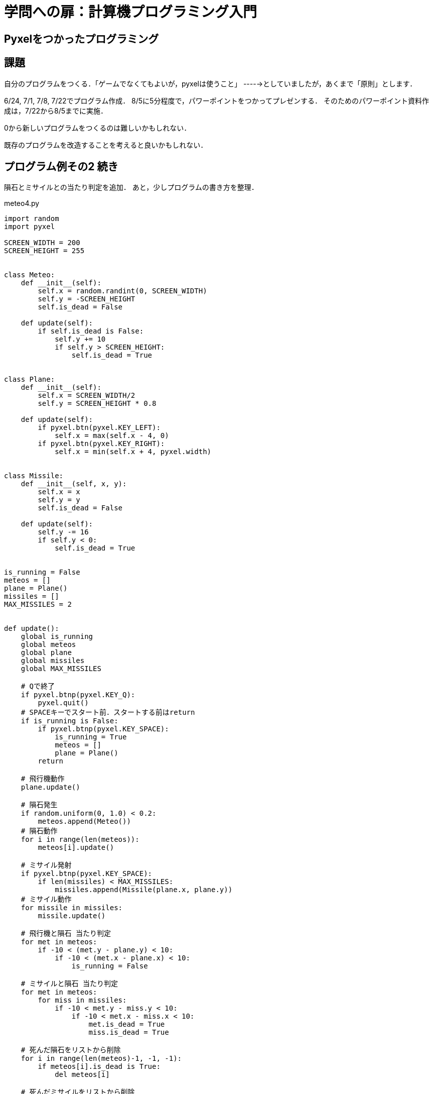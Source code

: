= 学問への扉：計算機プログラミング入門

== Pyxelをつかったプログラミング
== 課題

自分のプログラムをつくる．「ゲームでなくてもよいが，pyxelは使うこと」
----->としていましたが，あくまで「原則」とします．

6/24, 7/1, 7/8, 7/22でプログラム作成．
8/5に5分程度で，パワーポイントをつかってプレゼンする．
そのためのパワーポイント資料作成は，7/22から8/5までに実施．

0から新しいプログラムをつくるのは難しいかもしれない．

既存のプログラムを改造することを考えると良いかもしれない．

== プログラム例その2 続き

隕石とミサイルとの当たり判定を追加．
あと，少しプログラムの書き方を整理．

.meteo4.py
[source,python]
----
import random
import pyxel

SCREEN_WIDTH = 200
SCREEN_HEIGHT = 255


class Meteo:
    def __init__(self):
        self.x = random.randint(0, SCREEN_WIDTH)
        self.y = -SCREEN_HEIGHT
        self.is_dead = False

    def update(self):
        if self.is_dead is False:
            self.y += 10
            if self.y > SCREEN_HEIGHT:
                self.is_dead = True


class Plane:
    def __init__(self):
        self.x = SCREEN_WIDTH/2
        self.y = SCREEN_HEIGHT * 0.8

    def update(self):
        if pyxel.btn(pyxel.KEY_LEFT):
            self.x = max(self.x - 4, 0)
        if pyxel.btn(pyxel.KEY_RIGHT):
            self.x = min(self.x + 4, pyxel.width)


class Missile:
    def __init__(self, x, y):
        self.x = x
        self.y = y
        self.is_dead = False

    def update(self):
        self.y -= 16
        if self.y < 0:
            self.is_dead = True


is_running = False
meteos = []
plane = Plane()
missiles = []
MAX_MISSILES = 2


def update():
    global is_running
    global meteos
    global plane
    global missiles
    global MAX_MISSILES

    # Qで終了
    if pyxel.btnp(pyxel.KEY_Q):
        pyxel.quit()
    # SPACEキーでスタート前．スタートする前はreturn
    if is_running is False:
        if pyxel.btnp(pyxel.KEY_SPACE):
            is_running = True
            meteos = []
            plane = Plane()
        return

    # 飛行機動作
    plane.update()

    # 隕石発生
    if random.uniform(0, 1.0) < 0.2:
        meteos.append(Meteo())
    # 隕石動作
    for i in range(len(meteos)):
        meteos[i].update()

    # ミサイル発射
    if pyxel.btnp(pyxel.KEY_SPACE):
        if len(missiles) < MAX_MISSILES:
            missiles.append(Missile(plane.x, plane.y))
    # ミサイル動作
    for missile in missiles:
        missile.update()

    # 飛行機と隕石 当たり判定
    for met in meteos:
        if -10 < (met.y - plane.y) < 10:
            if -10 < (met.x - plane.x) < 10:
                is_running = False

    # ミサイルと隕石 当たり判定
    for met in meteos:
        for miss in missiles:
            if -10 < met.y - miss.y < 10:
                if -10 < met.x - miss.x < 10:
                    met.is_dead = True
                    miss.is_dead = True

    # 死んだ隕石をリストから削除
    for i in range(len(meteos)-1, -1, -1):
        if meteos[i].is_dead is True:
            del meteos[i]

    # 死んだミサイルをリストから削除
    for i in range(len(missiles)-1, -1, -1):
        if missiles[i].is_dead is True:
            del missiles[i]


def draw():
    global is_running
    global meteos
    global plane

    pyxel.cls(0)
    if is_running is False:
        pyxel.text(5, SCREEN_HEIGHT/2, "Press the Space Key!",
                   pyxel.frame_count % 16)
    for met in meteos:
        pyxel.circ(met.x, met.y, 5, 6)
    for missile in missiles:
        pyxel.circ(missile.x, missile.y, 5, 7)

    pyxel.circ(plane.x, plane.y, 5, 4)

pyxel.init(SCREEN_WIDTH, SCREEN_HEIGHT, caption="Shooting Star", scale=4)
pyxel.run(update, draw)
----

image::images/meteo.png[画面,400]

== プログラム例その3 ハングマン

キーボードから文字を入力するようなゲームをつくってみる．

まずは，入力の部分．aからzまでをうけつけ，バックスペースで1字削除．
エンターがおされたら，0から入力を始める．

.keyboard.py
[source,python]
----
import random
import pyxel

SCREEN_WIDTH = 200
SCREEN_HEIGHT = 100

KEYS_AZ = ((pyxel.KEY_A, 'a'), (pyxel.KEY_B, 'b'), (pyxel.KEY_C, 'c'),
           (pyxel.KEY_D, 'd'), (pyxel.KEY_E, 'e'), (pyxel.KEY_F, 'f'),
           (pyxel.KEY_G, 'g'), (pyxel.KEY_H, 'h'), (pyxel.KEY_I, 'i'),
           (pyxel.KEY_J, 'j'), (pyxel.KEY_K, 'k'), (pyxel.KEY_L, 'l'),
           (pyxel.KEY_M, 'm'), (pyxel.KEY_N, 'n'), (pyxel.KEY_O, 'o'),
           (pyxel.KEY_P, 'p'), (pyxel.KEY_Q, 'q'), (pyxel.KEY_R, 'r'),
           (pyxel.KEY_S, 's'), (pyxel.KEY_T, 't'), (pyxel.KEY_U, 'u'),
           (pyxel.KEY_V, 'v'), (pyxel.KEY_W, 'w'), (pyxel.KEY_X, 'x'),
           (pyxel.KEY_Y, 'y'), (pyxel.KEY_Z, 'z'))


def update():
    global input_str

    if pyxel.btnp(pyxel.KEY_ESCAPE):  # ESCで終了
        pyxel.quit()
    for pyxel_key, char in KEYS_AZ:  # A-Zの入力
        if pyxel.btnp(pyxel_key):
            input_str = input_str + char
            break
    else:
        if pyxel.btnp(pyxel.KEY_BACKSPACE):  # バックスペース
            input_str = input_str[:-1]
        elif pyxel.btnp(pyxel.KEY_ENTER):  # エンター
            input_str = ''


def draw():
    global input_str

    pyxel.cls(0)
    pyxel.text(10, SCREEN_HEIGHT/2, input_str, pyxel.frame_count % 16)


input_str = ''
pyxel.init(SCREEN_WIDTH, SCREEN_HEIGHT)
pyxel.run(update, draw)
----
image::images/keyboard.png[入力画面,400]

うえのプログラムを流用して，hangmanをpyxelで動くようにしてみる．
注意すべき点は，ゲームは0.1秒位の短い処理を繰り返し実行して動いているので，
プログラムではこの短い1回の動作の中ですることを記述しないといけないこと．

たとえば，文字が入力されるまで「待つ」ことはできないので，新しい入力が
なければ，その回は何もしないで終わらないといけない．
別の言い方をすると，`while` 文は `update()` や `draw()` の中では使えない．


.pyxelhangman.py
[source,python]
----
import random
import pyxel

KEYS_AZ = ((pyxel.KEY_A, 'a'), (pyxel.KEY_B, 'b'), (pyxel.KEY_C, 'c'),
           (pyxel.KEY_D, 'd'), (pyxel.KEY_E, 'e'), (pyxel.KEY_F, 'f'),
           (pyxel.KEY_G, 'g'), (pyxel.KEY_H, 'h'), (pyxel.KEY_I, 'i'),
           (pyxel.KEY_J, 'j'), (pyxel.KEY_K, 'k'), (pyxel.KEY_L, 'l'),
           (pyxel.KEY_M, 'm'), (pyxel.KEY_N, 'n'), (pyxel.KEY_O, 'o'),
           (pyxel.KEY_P, 'p'), (pyxel.KEY_Q, 'q'), (pyxel.KEY_R, 'r'),
           (pyxel.KEY_S, 's'), (pyxel.KEY_T, 't'), (pyxel.KEY_U, 'u'),
           (pyxel.KEY_V, 'v'), (pyxel.KEY_W, 'w'), (pyxel.KEY_X, 'x'),
           (pyxel.KEY_Y, 'y'), (pyxel.KEY_Z, 'z'))


def get_word():
    WORDS = "lion panda cheetah bear hippopotamus rhinoceros goat camel hyena \
            lama fox dingo bat sheep pig cow horse cat dog koala elephant \
            tiger mouse mole monkey".split()
    offset = random.randint(0, len(WORDS)-1)
    return WORDS[offset]


def unmask_word(word, letters):
    st = ""
    for c in word:
        for l in letters:
            if c == l:
                st = st + c
                break
        else:
            st = st + "_"
    return st


def update():
    global input_str
    global output
    global life
    global inputLetters
    global secret
    global state

    if pyxel.btnp(pyxel.KEY_ESCAPE):  # ESCで終了
        pyxel.quit()

    # 状態がゲーム中(1)以外
    if state != 1:
        if pyxel.btnp(pyxel.KEY_SPACE):  # SPACEで開始
            life = 5
            inputLetters = ''
            secret = get_word()
            output = unmask_word(secret, inputLetters)
            state = 1
        return

    # 状態がゲーム中(1)
    accepted_str = ''
    for pyxel_key, char in KEYS_AZ:  # A-Zの入力
        if pyxel.btnp(pyxel_key):
            input_str = input_str + char
            break
    else:
        if pyxel.btnp(pyxel.KEY_BACKSPACE):  # バックスペース
            input_str = input_str[:-1]
        elif pyxel.btnp(pyxel.KEY_ENTER):  # エンター
            accepted_str = input_str
            input_str = ''

    # 1字が正しく入力された場合の処理
    if len(accepted_str) == 1:
        inputLetters = inputLetters + accepted_str
        output_next = unmask_word(secret, inputLetters)
        if output_next == output:
            life = life - 1
            if life <= 0:  # 失敗
                state = 3
        output = output_next
        if output == secret:  # 成功
            state = 2


def draw():
    global input_str
    global output
    global life
    global inputLetters
    global state

    pyxel.cls(0)
    if state == 0:
        pyxel.text(10, 50, "Hit the space key to start", 15)
    elif state == 1:
        pyxel.text(10, 10, output, 10)
        pyxel.text(10, 20, "Life " + str(life), 8)
        pyxel.text(10, 30, "Letters tried: " + inputLetters, 7)
        pyxel.text(10, 50, ">" + input_str, pyxel.frame_count % 16)
    elif state == 2:
        pyxel.text(10, 10, output, 10)
        pyxel.text(10, 20, "Life " + str(life), 8)
        pyxel.text(10, 30, "Letters tried: " + inputLetters, 7)
        pyxel.text(10, 40, "Conglatulations!", pyxel.frame_count % 8)
        pyxel.text(10, 50, "Hit the space key to start", 15)
    else:
        pyxel.text(10, 10, output, 10)
        pyxel.text(10, 20, "Life " + str(life), 8)
        pyxel.text(10, 30, "Letters tried: " + inputLetters, 7)
        pyxel.text(10, 40, "Answer: " + secret, 7)
        pyxel.text(10, 50, "Hit the space key to start", 15)

# グローバル変数
input_str = ''
output = ''
life = 0
secret = ''
inputLetters = ''
state = 0  # 0:最初, 1:ゲーム中, 2:成功, 3:失敗

# ゲーム開始
pyxel.init(160, 80)
pyxel.run(update, draw)
----

image::images/hangman.png[ハングマン,400]

////
==== pyxeleditor

pyxeleditorを使えば，キャラクタの画像などを変更できる．
（注．大学の環境だと非常に遅い．）

たとえば，`02_jump_game.py` なら，`assets` の下の `jump_game.pyxel` にデータが入っている．
`assets` のフォルダに行って，トップレベルからのフォルダの場所が表示されている部分に，`powershell` と打ち込んだうえで，
`pyxeleditor jum_game.pyxel` を実行すれば，このファイルを編集できる．
////

